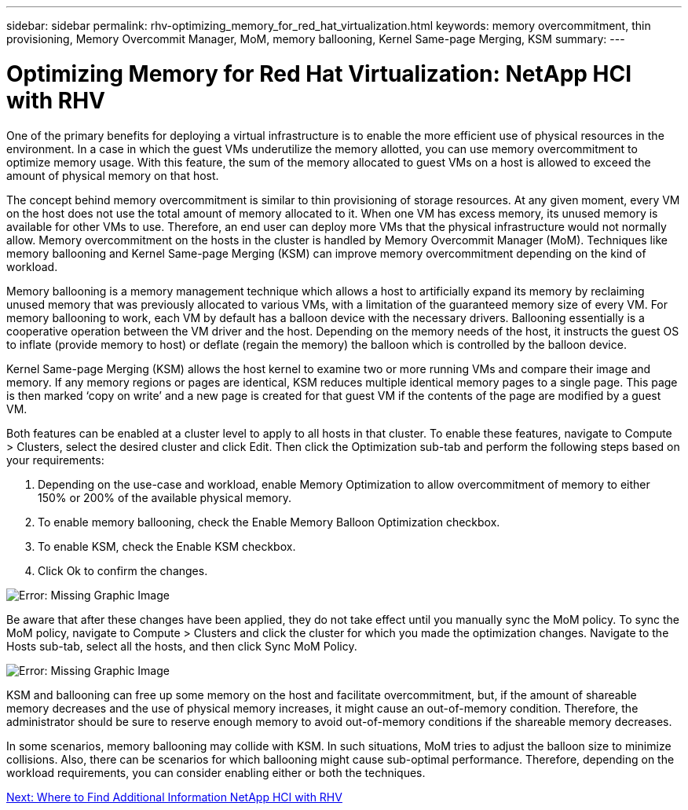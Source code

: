 ---
sidebar: sidebar
permalink: rhv-optimizing_memory_for_red_hat_virtualization.html
keywords: memory overcommitment, thin provisioning, Memory Overcommit Manager, MoM, memory ballooning, Kernel Same-page Merging, KSM
summary:
---

= Optimizing Memory for Red Hat Virtualization: NetApp HCI with RHV
:hardbreaks:
:nofooter:
:icons: font
:linkattrs:
:imagesdir: ./media/

//
// This file was created with NDAC Version 0.9 (June 4, 2020)
//
// 2020-06-25 14:26:00.240796
//

[.lead]

One of the primary benefits for deploying a virtual infrastructure is to enable the more efficient use of physical resources in the environment. In a case in which the guest VMs underutilize the memory allotted, you can use memory overcommitment to optimize memory usage. With this feature, the sum of the memory allocated to guest VMs on a host is allowed to exceed the amount of physical memory on that host.

The concept behind memory overcommitment is similar to thin provisioning of storage resources. At any given moment, every VM on the host does not use the total amount of memory allocated to it. When one VM has excess memory, its unused memory is available for other VMs to use. Therefore, an end user can deploy more VMs that the physical infrastructure would not normally allow. Memory overcommitment on the hosts in the cluster is handled by Memory Overcommit Manager (MoM). Techniques like memory ballooning and Kernel Same-page Merging (KSM) can improve memory overcommitment depending on the kind of workload.

Memory ballooning is a memory management technique which allows a host to artificially expand its memory by reclaiming unused memory that was previously allocated to various VMs, with a limitation of the guaranteed memory size of every VM.  For memory ballooning to work, each VM by default has a balloon device with the necessary drivers. Ballooning essentially is a cooperative operation between the VM driver and the host.  Depending on the memory needs of the host, it instructs the guest OS to inflate (provide memory to host) or deflate (regain the memory) the balloon which is controlled by the balloon device.

Kernel Same-page Merging (KSM) allows the host kernel to examine two or more running VMs and compare their image and memory. If any memory regions or pages are identical, KSM reduces multiple identical memory pages to a single page. This page is then marked ‘copy on write’ and a new page is created for that guest VM if the contents of the page are modified by a guest VM.

Both features can be enabled at a cluster level to apply to all hosts in that cluster. To enable these features, navigate to Compute > Clusters, select the desired cluster and click Edit. Then click the Optimization sub-tab and perform the following steps based on your requirements:

. Depending on the use-case and workload, enable Memory Optimization to allow overcommitment of memory to either 150% or 200% of the available physical memory.

. To enable memory ballooning, check the Enable Memory Balloon Optimization checkbox.

. To enable KSM, check the Enable KSM checkbox.

. Click Ok to confirm the changes.

image:redhat_virtualization_image75.png[Error: Missing Graphic Image]

Be aware that after these changes have been applied, they do not take effect until you manually sync the MoM policy. To sync the MoM policy, navigate to Compute > Clusters and click the cluster for which you made the optimization changes. Navigate to the Hosts sub-tab, select all the hosts, and then click Sync MoM Policy.

image:redhat_virtualization_image76.png[Error: Missing Graphic Image]

KSM and ballooning can free up some memory on the host and facilitate overcommitment, but, if the amount of shareable memory decreases and the use of physical memory increases, it might cause an out-of-memory condition.  Therefore, the administrator should be sure to reserve enough memory to avoid out-of-memory conditions if the shareable memory decreases.

In some scenarios, memory ballooning may collide with KSM. In such situations,  MoM tries to adjust the balloon size to minimize collisions.  Also, there can be scenarios for which ballooning might cause sub-optimal performance. Therefore, depending on the workload requirements, you can consider enabling either or both the techniques.

link:rhv-additional_information.html[Next: Where to Find Additional Information NetApp HCI with RHV]
